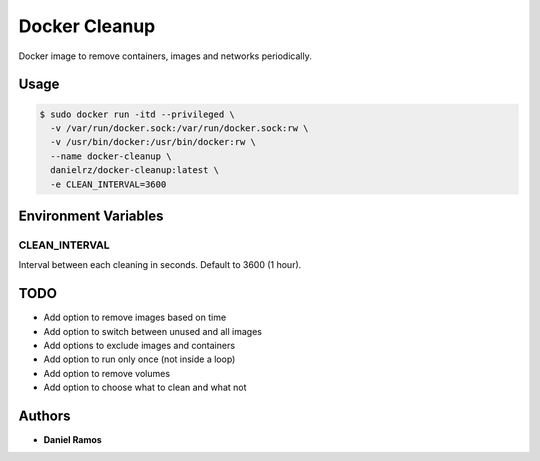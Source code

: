 **************
Docker Cleanup
**************

Docker image to remove containers, images and networks periodically.

Usage
=====

.. code-block:: bash

  $ sudo docker run -itd --privileged \
    -v /var/run/docker.sock:/var/run/docker.sock:rw \
    -v /usr/bin/docker:/usr/bin/docker:rw \
    --name docker-cleanup \
    danielrz/docker-cleanup:latest \
    -e CLEAN_INTERVAL=3600

Environment Variables
=====================

CLEAN_INTERVAL
--------------

Interval between each cleaning in seconds. Default to 3600 (1 hour).

TODO
====

- Add option to remove images based on time
- Add option to switch between unused and all images
- Add options to exclude images and containers
- Add option to run only once (not inside a loop)
- Add option to remove volumes
- Add option to choose what to clean and what not

Authors
=======

* **Daniel Ramos**
